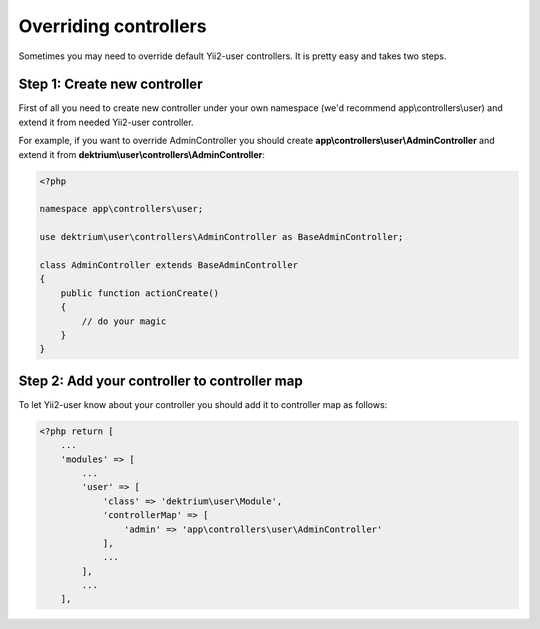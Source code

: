 Overriding controllers
======================

Sometimes you may need to override default Yii2-user controllers. It is pretty
easy and takes two steps.

Step 1: Create new controller
-----------------------------

First of all you need to create new controller under your own namespace
(we'd recommend app\\controllers\\user) and extend it from needed Yii2-user controller.

For example, if you want to override AdminController you should create
**app\\controllers\\user\\AdminController** and extend it from
**dektrium\\user\\controllers\\AdminController**:

.. code-block:: php

    <?php

    namespace app\controllers\user;

    use dektrium\user\controllers\AdminController as BaseAdminController;

    class AdminController extends BaseAdminController
    {
        public function actionCreate()
        {
            // do your magic
        }
    }

Step 2: Add your controller to controller map
---------------------------------------------

To let Yii2-user know about your controller you should add it to controller map
as follows:

.. code-block:: php

    <?php return [
        ...
        'modules' => [
            ...
            'user' => [
                'class' => 'dektrium\user\Module',
                'controllerMap' => [
                    'admin' => 'app\controllers\user\AdminController'
                ],
                ...
            ],
            ...
        ],
